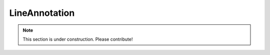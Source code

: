 ==============
LineAnnotation
==============

.. note:: This section is under construction. Please contribute!
